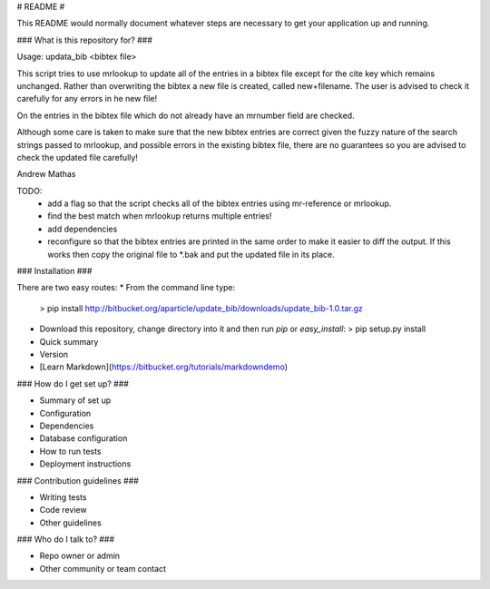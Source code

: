 # README #

This README would normally document whatever steps are necessary to get your application up and running.

### What is this repository for? ###

Usage: updata_bib <bibtex file>

This script tries to use mrlookup to update all of the entries in a bibtex
file except for the cite key which remains unchanged. Rather than
overwriting the bibtex a new file is created, called new+filename. The user
is advised to check it carefully for any errors in he new file!

On the entries in the bibtex file which do not already have an mrnumber field
are checked.

Although some care is taken to make sure that the new bibtex entries are
correct given the fuzzy nature of the search strings passed to mrlookup, and
possible errors in the existing bibtex file, there are no guarantees so you
are advised to check the updated file carefully!

Andrew Mathas

TODO:
 * add a flag so that the script checks all of the bibtex entries using mr-reference or mrlookup.
 * find the best match when mrlookup returns multiple entries! 
 * add dependencies
 * reconfigure so that the bibtex entries are printed in the same order to make
   it easier to diff the output. If this works then copy the original file to
   *.bak and put the updated file in its place.

### Installation ###

There are two easy routes:
* From the command line type:
  >    pip install http://bitbucket.org/aparticle/update_bib/downloads/update_bib-1.0.tar.gz
* Download this repository, change directory into it and then run `pip` or `easy_install`:
  > pip setup.py install

* Quick summary
* Version
* [Learn Markdown](https://bitbucket.org/tutorials/markdowndemo)

### How do I get set up? ###

* Summary of set up
* Configuration
* Dependencies
* Database configuration
* How to run tests
* Deployment instructions

### Contribution guidelines ###

* Writing tests
* Code review
* Other guidelines

### Who do I talk to? ###

* Repo owner or admin
* Other community or team contact
